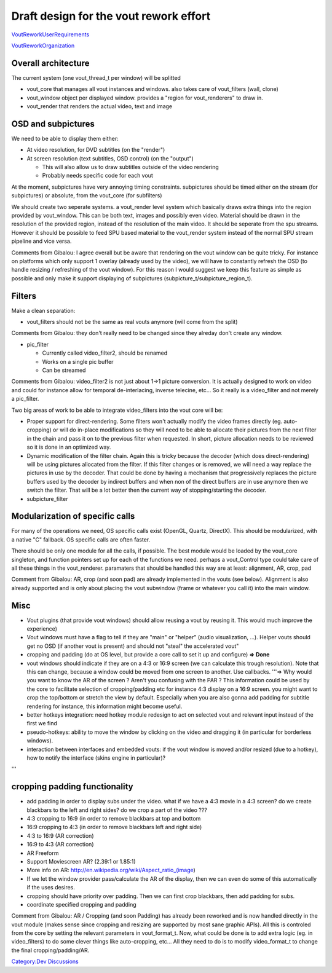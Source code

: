 Draft design for the vout rework effort
=======================================

`VoutReworkUserRequirements <VoutReworkUserRequirements>`__

`VoutReworkOrganization <VoutReworkOrganization>`__

Overall architecture
--------------------

The current system (one vout_thread_t per window) will be splitted

-  vout_core that manages all vout instances and windows. also takes care of vout_filters (wall, clone)
-  vout_window object per displayed window. provides a "region for vout_renderers" to draw in.
-  vout_render that renders the actual video, text and image

OSD and subpictures
-------------------

We need to be able to display them either:

-  At video resolution, for DVD subtitles (on the "render")
-  At screen resolution (text subtitles, OSD control) (on the "output")

   -  This will also allow us to draw subtitles outside of the video rendering
   -  Probably needs specific code for each vout

At the moment, subpictures have very annoying timing constraints. subpictures should be timed either on the stream (for subpictures) or absolute, from the vout_core (for subfilters)

We should create two seperate systems. a vout_render level system which basically draws extra things into the region provided by vout_window. This can be both text, images and possibly even video. Material should be drawn in the resolution of the provided region, instead of the resolution of the main video. It should be seperate from the spu streams. However it should be possible to feed SPU based material to the vout_render system instead of the normal SPU stream pipeline and vice versa.

Comments from Gibalou: I agree overall but be aware that rendering on the vout window can be quite tricky. For instance on platforms which only support 1 overlay (already used by the video), we will have to constantly refresh the OSD (to handle resizing / refreshing of the vout window). For this reason I would suggest we keep this feature as simple as possible and only make it support displaying of subpictures (subpicture_t/subpicture_region_t).

Filters
-------

Make a clean separation:

-  vout_filters should not be the same as real vouts anymore (will come from the split)

Comments from Gibalou: they don't really need to be changed since they alreday don't create any window.

-  pic_filter

   -  Currently called video_filter2, should be renamed
   -  Works on a single pic buffer
   -  Can be streamed

Comments from Gibalou: video_filter2 is not just about 1->1 picture conversion. It is actually designed to work on video and could for instance allow for temporal de-interlacing, inverse telecine, etc... So it really is a video_filter and not merely a pic_filter.

Two big areas of work to be able to integrate video_filters into the vout core will be:

- Proper support for direct-rendering. Some filters won't actually modify the video frames directly (eg. auto-cropping) or will do in-place modifications so they will need to be able to allocate their pictures from the next filter in the chain and pass it on to the previous filter when requested. In short, picture allocation needs to be reviewed so it is done in an optimized way.

- Dynamic modification of the filter chain. Again this is tricky because the decoder (which does direct-rendering) will be using pictures allocated from the filter. If this filter changes or is removed, we will need a way replace the pictures in use by the decoder. That could be done by having a mechanism that progressively replaces the picture buffers used by the decoder by indirect buffers and when non of the direct buffers are in use anymore then we switch the filter. That will be a lot better then the current way of stopping/starting the decoder.

-  subpicture_filter

Modularization of specific calls
--------------------------------

For many of the operations we need, OS specific calls exist (OpenGL, Quartz, DirectX). This should be modularized, with a native "C" fallback. OS specific calls are often faster.

There should be only one module for all the calls, if possible. The best module would be loaded by the vout_core singleton, and function pointers set up for each of the functions we need. perhaps a vout_Control type could take care of all these things in the vout_renderer. paramaters that should be handled this way are at least: alignment, AR, crop, pad

Comment from Gibalou: AR, crop (and soon pad) are already implemented in the vouts (see below). Alignment is also already supported and is only about placing the vout subwindow (frame or whatever you call it) into the main window.

Misc
----

-  Vout plugins (that provide vout windows) should allow reusing a vout by reusing it. This would much improve the experience)
-  Vout windows must have a flag to tell if they are "main" or "helper" (audio visualization, ...). Helper vouts should get no OSD (if another vout is present) and should not "steal" the accelerated vout"
-  cropping and padding (do at OS level, but provide a core call to set it up and configure) **=> Done**
-  vout windows should indicate if they are on a 4:3 or 16:9 screen (we can calculate this trough resolution). Note that this can change, because a window could be moved from one screen to another. Use callbacks. '''=> Why would you want to know the AR of the screen ? Aren't you confusing with the PAR ? This information could be used by the core to facilitate selection of cropping/padding etc for instance 4:3 display on a 16:9 screen. you might want to crop the top/bottom or stretch the view by default. Especially when you are also gonna add padding for subtitle rendering for instance, this information might become useful.
-  better hotkeys integration: need hotkey module redesign to act on selected vout and relevant input instead of the first we find
-  pseudo-hotkeys: ability to move the window by clicking on the video and dragging it (in particular for borderless windows).
-  interaction between interfaces and embedded vouts: if the vout window is moved and/or resized (due to a hotkey), how to notify the interface (skins engine in particular)?

'''

cropping padding functionality
------------------------------

-  add padding in order to display subs under the video. what if we have a 4:3 movie in a 4:3 screen? do we create blackbars to the left and right sides? do we crop a part of the video ???
-  4:3 cropping to 16:9 (in order to remove blackbars at top and bottom
-  16:9 cropping to 4:3 (in order to remove blackbars left and right side)
-  4:3 to 16:9 (AR correction)
-  16:9 to 4:3 (AR correction)
-  AR Freeform
-  Support Moviescreen AR? (2.39:1 or 1.85:1)
-  More info on AR: http://en.wikipedia.org/wiki/Aspect_ratio_(image)
-  If we let the window provider pass/calculate the AR of the display, then we can even do some of this automatically if the uses desires.
-  cropping should have priority over padding. Then we can first crop blackbars, then add padding for subs.
-  coordinate specified cropping and padding

Comment from Gibalou: AR / Cropping (and soon Padding) has already been reworked and is now handled directly in the vout module (makes sense since cropping and resizing are supported by most sane graphic APIs). All this is controled from the core by setting the relevant parameters in vout_format_t. Now, what could be done is to add extra logic (eg. in video_filters) to do some clever things like auto-cropping, etc... All they need to do is to modify video_format_t to change the final cropping/padding/AR.

`Category:Dev Discussions <Category:Dev_Discussions>`__
